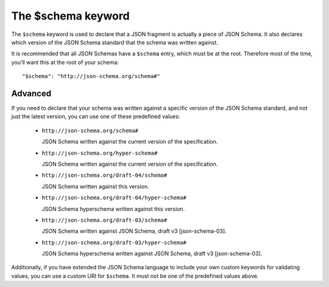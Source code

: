 .. index::
   single: $schema
   single: schema; keyword

The $schema keyword
===================

The ``$schema`` keyword is used to declare that a JSON fragment is
actually a piece of JSON Schema.  It also declares which version of
the JSON Schema standard that the schema was written against.

It is recommended that all JSON Schemas have a ``$schema`` entry,
which must be at the root.  Therefore most of the time, you'll want
this at the root of your schema::

    "$schema": "http://json-schema.org/schema#"

Advanced
--------

If you need to declare that your schema was written against a specific
version of the JSON Schema standard, and not just the latest version,
you can use one of these predefined values:

   - ``http://json-schema.org/schema#``

     JSON Schema written against the current version of the
     specification.

   - ``http://json-schema.org/hyper-schema#``

     JSON Schema written against the current version of the
     specification.

   - ``http://json-schema.org/draft-04/schema#``

     JSON Schema written against this version.

   - ``http://json-schema.org/draft-04/hyper-schema#``

     JSON Schema hyperschema written against this version.

   - ``http://json-schema.org/draft-03/schema#``

     JSON Schema written against JSON Schema, draft v3
     [json-schema-03].

   - ``http://json-schema.org/draft-03/hyper-schema#``

     JSON Schema hyperschema written against JSON Schema, draft v3
     [json-schema-03].

Additionally, if you have extended the JSON Schema language to include
your own custom keywords for validating values, you can use a custom
URI for ``$schema``.  It must not be one of the predefined values
above.

.. TODO: Example
